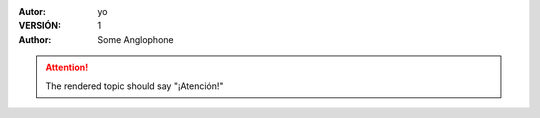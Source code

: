 :Autor: yo
:VERSIÓN: 1
:Author: Some Anglophone

.. attention::

    The rendered topic should say "¡Atención!"
